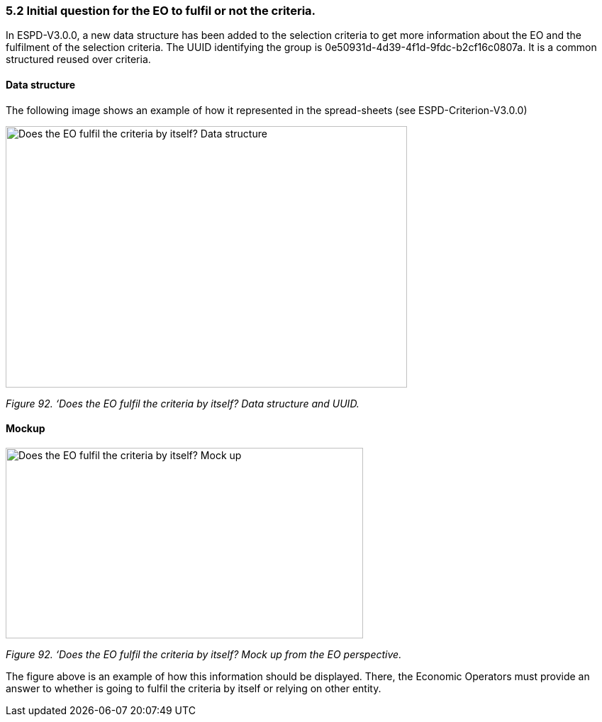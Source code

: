 === 5.2 Initial question for the EO to fulfil or not the criteria. 

In ESPD-V3.0.0, a new data structure has been added to the selection criteria to get more information about the EO and the fulfilment of the selection criteria. The UUID identifying the group is 0e50931d-4d39-4f1d-9fdc-b2cf16c0807a. It is a common structured reused over criteria.

==== Data structure

The following image shows an example of how it represented in the spread-sheets (see ESPD-Criterion-V3.0.0)

image:Initial_Question_data_structure.png[Does the EO fulfil the criteria by itself? Data structure,width=566,height=369]

_Figure 92. ‘Does the EO fulfil the criteria by itself? Data structure and UUID._

==== Mockup

image:Initial_question_Mockup.png[Does the EO fulfil the criteria by itself? Mock up,width=504,height=269]

_Figure 92. ‘Does the EO fulfil the criteria by itself? Mock up from the EO perspective._

The figure above is an example of how this information should be displayed. There, the Economic Operators must provide an answer to whether is going to fulfil the criteria by itself or relying on other entity.